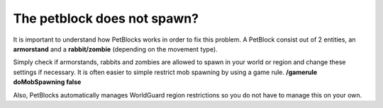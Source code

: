 The petblock does not spawn?
============================

It is important to understand how PetBlocks works in order to fix this problem. A PetBlock consist out of
2 entities, an **armorstand** and a **rabbit/zombie** (depending on the movement type).

Simply check if armorstands, rabbits and zombies are allowed to spawn in your world or region and change these
settings if necessary. It is often easier to simple restrict mob spawning by using a game rule. **/gamerule doMobSpawning false**

Also, PetBlocks automatically manages WorldGuard region restrictions so you do not have to manage this on your own.

